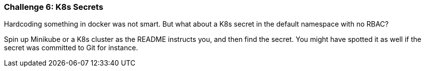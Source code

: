 === Challenge 6: K8s Secrets

Hardcoding something in docker was not smart. But what about a K8s secret in the default namespace with no RBAC?

Spin up Minikube or a K8s cluster as the README instructs you, and then find the secret. You might have spotted it as well if the secret was committed to Git for instance.